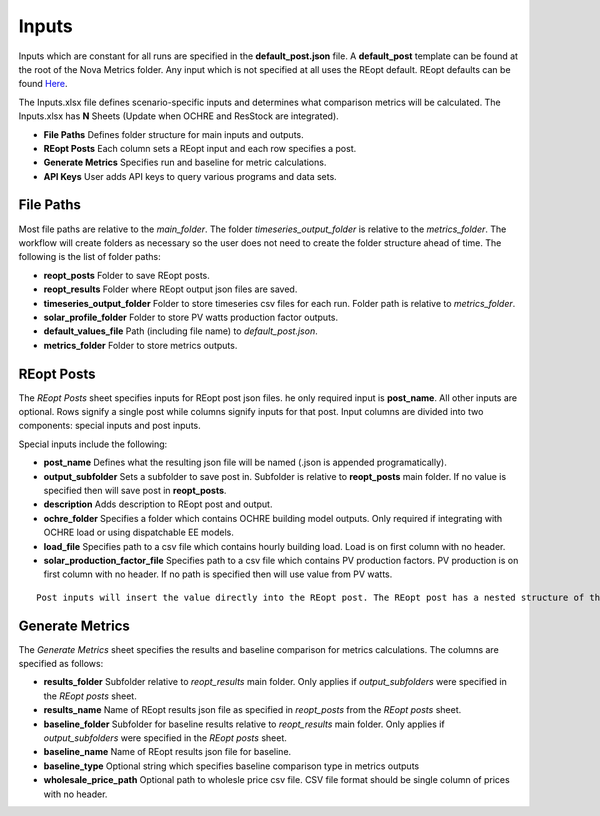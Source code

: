 Inputs
==================
Inputs which are constant for all runs are specified in the **default_post.json** file. A **default_post** template can be found at the root of the Nova Metrics folder. Any input which is not specified at all uses the REopt default. REopt defaults can be found `Here <https://github.com/NREL/REopt_Lite_API/blob/master/reo/nested_inputs.py>`_. 

The Inputs.xlsx file defines scenario-specific inputs and determines what comparison metrics will be calculated. The Inputs.xlsx has **N** Sheets (Update when OCHRE and ResStock are integrated).

* **File Paths** Defines folder structure for main inputs and outputs. 
* **REopt Posts** Each column sets a REopt input and each row specifies a post.
* **Generate Metrics** Specifies run and baseline for metric calculations.
* **API Keys**  User adds API keys to query various programs and data sets. 

File Paths
----------------
Most file paths are relative to the *main_folder*. The folder *timeseries_output_folder* is relative to the *metrics_folder*. The workflow will create folders as necessary so the user does not need to create the folder structure ahead of time. The following is the list of folder paths:

* **reopt_posts** Folder to save REopt posts. 
* **reopt_results** Folder where REopt output json files are saved. 
* **timeseries_output_folder** Folder to store timeseries csv files for each run. Folder path is relative to *metrics_folder*. 
* **solar_profile_folder** Folder to store PV watts production factor outputs.
* **default_values_file** Path (including file name) to *default_post.json*.
* **metrics_folder** Folder to store metrics outputs. 

REopt Posts
------------------
The *REopt Posts* sheet specifies inputs for REopt post json files. he only required input is **post_name**. All other inputs are optional. Rows signify a single post while columns signify inputs for that post. Input columns are divided into two components: special inputs and post inputs. 

Special inputs include the following:

* **post_name** Defines what the resulting json file will be named (.json is appended programatically).  
* **output_subfolder** Sets a subfolder to save post in. Subfolder is relative to **reopt_posts** main folder. If no value is specified then will save post in **reopt_posts**. 
* **description** Adds description to REopt post and output. 
* **ochre_folder** Specifies a folder which contains OCHRE building model outputs. Only required if integrating with OCHRE load or using dispatchable EE models.
* **load_file** Specifies path to a csv file which contains hourly building load. Load is on first column with no header. 
* **solar_production_factor_file** Specifies path to a csv file which contains PV production factors. PV production is on first column with no header. If no path is specified then will use value from PV watts. 

:: 

	Post inputs will insert the value directly into the REopt post. The REopt post has a nested structure of the form Scenario[Site][<Capital nested input>][<lower-case nested input>][input value]. Inputs from the *REopt Posts* sheet are inserted into Scenario[Site]. The symbol | is parsed to signify a nested input. For example, to input a value for PV max_kw, located at Scenario[Site][PV][max_kw], then specify the column name as PV|max_kw. Blank input values are ignored.  



Generate Metrics
-------------------------
The *Generate Metrics* sheet specifies the results and baseline comparison for metrics calculations. The columns are specified as follows:

* **results_folder** Subfolder relative to *reopt_results* main folder. Only applies if *output_subfolders* were specified in the *REopt posts* sheet. 
* **results_name** Name	of REopt results json file as specified in *reopt_posts* from the *REopt posts* sheet. 
* **baseline_folder** Subfolder for baseline results relative to *reopt_results* main folder. Only applies if *output_subfolders* were specified in the *REopt posts* sheet. 
* **baseline_name**	Name of REopt results json file for baseline.
* **baseline_type** Optional string which specifies baseline comparison type in metrics outputs
* **wholesale_price_path** Optional path to wholesle price csv file. CSV file format should be single column of prices with no header.
